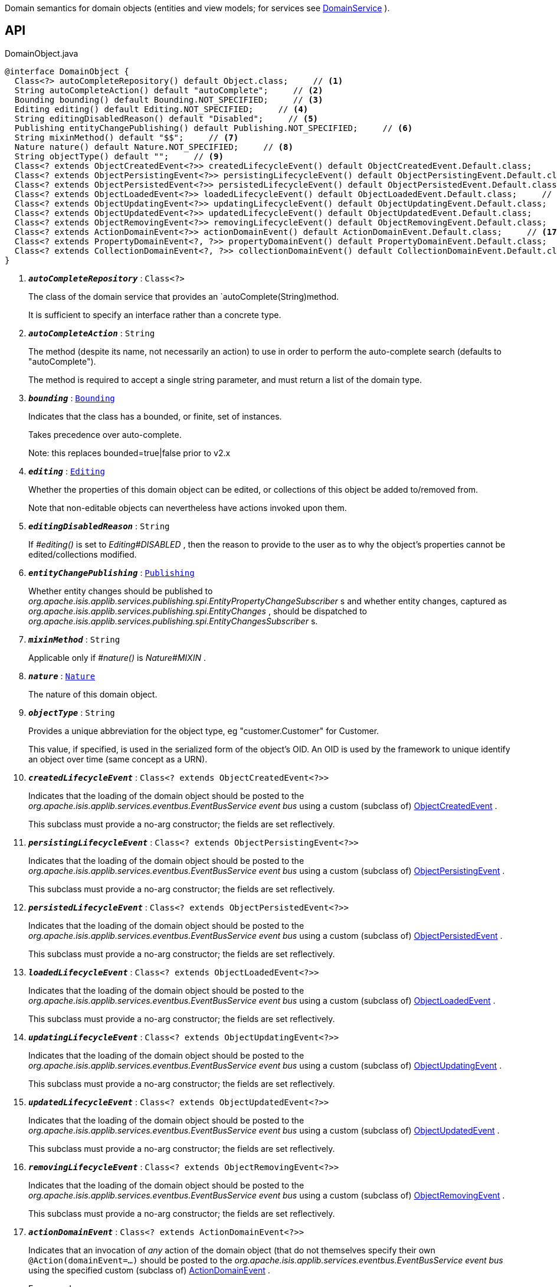 :Notice: Licensed to the Apache Software Foundation (ASF) under one or more contributor license agreements. See the NOTICE file distributed with this work for additional information regarding copyright ownership. The ASF licenses this file to you under the Apache License, Version 2.0 (the "License"); you may not use this file except in compliance with the License. You may obtain a copy of the License at. http://www.apache.org/licenses/LICENSE-2.0 . Unless required by applicable law or agreed to in writing, software distributed under the License is distributed on an "AS IS" BASIS, WITHOUT WARRANTIES OR  CONDITIONS OF ANY KIND, either express or implied. See the License for the specific language governing permissions and limitations under the License.

Domain semantics for domain objects (entities and view models; for services see xref:system:generated:index/applib/annotation/DomainService.adoc[DomainService] ).

== API

.DomainObject.java
[source,java]
----
@interface DomainObject {
  Class<?> autoCompleteRepository() default Object.class;     // <.>
  String autoCompleteAction() default "autoComplete";     // <.>
  Bounding bounding() default Bounding.NOT_SPECIFIED;     // <.>
  Editing editing() default Editing.NOT_SPECIFIED;     // <.>
  String editingDisabledReason() default "Disabled";     // <.>
  Publishing entityChangePublishing() default Publishing.NOT_SPECIFIED;     // <.>
  String mixinMethod() default "$$";     // <.>
  Nature nature() default Nature.NOT_SPECIFIED;     // <.>
  String objectType() default "";     // <.>
  Class<? extends ObjectCreatedEvent<?>> createdLifecycleEvent() default ObjectCreatedEvent.Default.class;     // <.>
  Class<? extends ObjectPersistingEvent<?>> persistingLifecycleEvent() default ObjectPersistingEvent.Default.class;     // <.>
  Class<? extends ObjectPersistedEvent<?>> persistedLifecycleEvent() default ObjectPersistedEvent.Default.class;     // <.>
  Class<? extends ObjectLoadedEvent<?>> loadedLifecycleEvent() default ObjectLoadedEvent.Default.class;     // <.>
  Class<? extends ObjectUpdatingEvent<?>> updatingLifecycleEvent() default ObjectUpdatingEvent.Default.class;     // <.>
  Class<? extends ObjectUpdatedEvent<?>> updatedLifecycleEvent() default ObjectUpdatedEvent.Default.class;     // <.>
  Class<? extends ObjectRemovingEvent<?>> removingLifecycleEvent() default ObjectRemovingEvent.Default.class;     // <.>
  Class<? extends ActionDomainEvent<?>> actionDomainEvent() default ActionDomainEvent.Default.class;     // <.>
  Class<? extends PropertyDomainEvent<?, ?>> propertyDomainEvent() default PropertyDomainEvent.Default.class;     // <.>
  Class<? extends CollectionDomainEvent<?, ?>> collectionDomainEvent() default CollectionDomainEvent.Default.class;     // <.>
}
----

<.> `[teal]#*_autoCompleteRepository_*#` : `Class<?>`
+
--
The class of the domain service that provides an `autoComplete(String)method.

It is sufficient to specify an interface rather than a concrete type.
--
<.> `[teal]#*_autoCompleteAction_*#` : `String`
+
--
The method (despite its name, not necessarily an action) to use in order to perform the auto-complete search (defaults to "autoComplete").

The method is required to accept a single string parameter, and must return a list of the domain type.
--
<.> `[teal]#*_bounding_*#` : `xref:system:generated:index/applib/annotation/Bounding.adoc[Bounding]`
+
--
Indicates that the class has a bounded, or finite, set of instances.

Takes precedence over auto-complete.

Note: this replaces bounded=true|false prior to v2.x
--
<.> `[teal]#*_editing_*#` : `xref:system:generated:index/applib/annotation/Editing.adoc[Editing]`
+
--
Whether the properties of this domain object can be edited, or collections of this object be added to/removed from.

Note that non-editable objects can nevertheless have actions invoked upon them.
--
<.> `[teal]#*_editingDisabledReason_*#` : `String`
+
--
If _#editing()_ is set to _Editing#DISABLED_ , then the reason to provide to the user as to why the object's properties cannot be edited/collections modified.
--
<.> `[teal]#*_entityChangePublishing_*#` : `xref:system:generated:index/applib/annotation/Publishing.adoc[Publishing]`
+
--
Whether entity changes should be published to _org.apache.isis.applib.services.publishing.spi.EntityPropertyChangeSubscriber_ s and whether entity changes, captured as _org.apache.isis.applib.services.publishing.spi.EntityChanges_ , should be dispatched to _org.apache.isis.applib.services.publishing.spi.EntityChangesSubscriber_ s.
--
<.> `[teal]#*_mixinMethod_*#` : `String`
+
--
Applicable only if _#nature()_ is _Nature#MIXIN_ .
--
<.> `[teal]#*_nature_*#` : `xref:system:generated:index/applib/annotation/Nature.adoc[Nature]`
+
--
The nature of this domain object.
--
<.> `[teal]#*_objectType_*#` : `String`
+
--
Provides a unique abbreviation for the object type, eg "customer.Customer" for Customer.

This value, if specified, is used in the serialized form of the object's OID. An OID is used by the framework to unique identify an object over time (same concept as a URN).
--
<.> `[teal]#*_createdLifecycleEvent_*#` : `Class<? extends ObjectCreatedEvent<?>>`
+
--
Indicates that the loading of the domain object should be posted to the _org.apache.isis.applib.services.eventbus.EventBusService event bus_ using a custom (subclass of) xref:system:generated:index/applib/events/lifecycle/ObjectCreatedEvent.adoc[ObjectCreatedEvent] .

This subclass must provide a no-arg constructor; the fields are set reflectively.
--
<.> `[teal]#*_persistingLifecycleEvent_*#` : `Class<? extends ObjectPersistingEvent<?>>`
+
--
Indicates that the loading of the domain object should be posted to the _org.apache.isis.applib.services.eventbus.EventBusService event bus_ using a custom (subclass of) xref:system:generated:index/applib/events/lifecycle/ObjectPersistingEvent.adoc[ObjectPersistingEvent] .

This subclass must provide a no-arg constructor; the fields are set reflectively.
--
<.> `[teal]#*_persistedLifecycleEvent_*#` : `Class<? extends ObjectPersistedEvent<?>>`
+
--
Indicates that the loading of the domain object should be posted to the _org.apache.isis.applib.services.eventbus.EventBusService event bus_ using a custom (subclass of) xref:system:generated:index/applib/events/lifecycle/ObjectPersistedEvent.adoc[ObjectPersistedEvent] .

This subclass must provide a no-arg constructor; the fields are set reflectively.
--
<.> `[teal]#*_loadedLifecycleEvent_*#` : `Class<? extends ObjectLoadedEvent<?>>`
+
--
Indicates that the loading of the domain object should be posted to the _org.apache.isis.applib.services.eventbus.EventBusService event bus_ using a custom (subclass of) xref:system:generated:index/applib/events/lifecycle/ObjectLoadedEvent.adoc[ObjectLoadedEvent] .

This subclass must provide a no-arg constructor; the fields are set reflectively.
--
<.> `[teal]#*_updatingLifecycleEvent_*#` : `Class<? extends ObjectUpdatingEvent<?>>`
+
--
Indicates that the loading of the domain object should be posted to the _org.apache.isis.applib.services.eventbus.EventBusService event bus_ using a custom (subclass of) xref:system:generated:index/applib/events/lifecycle/ObjectUpdatingEvent.adoc[ObjectUpdatingEvent] .

This subclass must provide a no-arg constructor; the fields are set reflectively.
--
<.> `[teal]#*_updatedLifecycleEvent_*#` : `Class<? extends ObjectUpdatedEvent<?>>`
+
--
Indicates that the loading of the domain object should be posted to the _org.apache.isis.applib.services.eventbus.EventBusService event bus_ using a custom (subclass of) xref:system:generated:index/applib/events/lifecycle/ObjectUpdatedEvent.adoc[ObjectUpdatedEvent] .

This subclass must provide a no-arg constructor; the fields are set reflectively.
--
<.> `[teal]#*_removingLifecycleEvent_*#` : `Class<? extends ObjectRemovingEvent<?>>`
+
--
Indicates that the loading of the domain object should be posted to the _org.apache.isis.applib.services.eventbus.EventBusService event bus_ using a custom (subclass of) xref:system:generated:index/applib/events/lifecycle/ObjectRemovingEvent.adoc[ObjectRemovingEvent] .

This subclass must provide a no-arg constructor; the fields are set reflectively.
--
<.> `[teal]#*_actionDomainEvent_*#` : `Class<? extends ActionDomainEvent<?>>`
+
--
Indicates that an invocation of _any_ action of the domain object (that do not themselves specify their own `@Action(domainEvent=...)` should be posted to the _org.apache.isis.applib.services.eventbus.EventBusService event bus_ using the specified custom (subclass of) xref:system:generated:index/applib/events/domain/ActionDomainEvent.adoc[ActionDomainEvent] .

For example:

----

@DomainObject(actionDomainEvent=SomeObject.GenericActionDomainEvent.class)
public class SomeObject{
    public static class GenericActionDomainEvent extends ActionDomainEvent<Object> { ... }

    public void changeStartDate(final Date startDate) { ...}
    ...
}
----

This will result in all actions as a more specific type to use) to emit this event.

This subclass must provide a no-arg constructor; the fields are set reflectively. It must also use `Object` as its generic type. This is to allow mixins to also emit the same event.
--
<.> `[teal]#*_propertyDomainEvent_*#` : `Class<? extends PropertyDomainEvent<?,?>>`
+
--
Indicates that changes to _any_ property of the domain object (that do not themselves specify their own `@Property(domainEvent=...)` should be posted to the _org.apache.isis.applib.services.eventbus.EventBusService event bus_ using the specified custom (subclass of) xref:system:generated:index/applib/events/domain/PropertyDomainEvent.adoc[PropertyDomainEvent] .

For example:

----

@DomainObject(propertyDomainEvent=SomeObject.GenericPropertyDomainEvent.class)
public class SomeObject{

   public LocalDate getStartDate() { ...}
}
----

This subclass must provide a no-arg constructor; the fields are set reflectively. It must also use `Object` as its generic type. This is to allow mixins to also emit the same event.
--
<.> `[teal]#*_collectionDomainEvent_*#` : `Class<? extends CollectionDomainEvent<?,?>>`
+
--
Indicates that changes to _any_ collection of the domain object (that do not themselves specify their own `@Collection(domainEvent=...)` should be posted to the _org.apache.isis.applib.services.eventbus.EventBusService event bus_ using a custom (subclass of) xref:system:generated:index/applib/events/domain/CollectionDomainEvent.adoc[CollectionDomainEvent] .

For example:

----

@DomainObject(collectionDomainEvent=Order.GenericCollectionDomainEvent.class)
public class Order {

  public SortedSet<OrderLine> getLineItems() { ...}
}
----

This subclass must provide a no-arg constructor; the fields are set reflectively. It must also use `Object` as its generic type. This is to allow mixins to also emit the same event.
--

